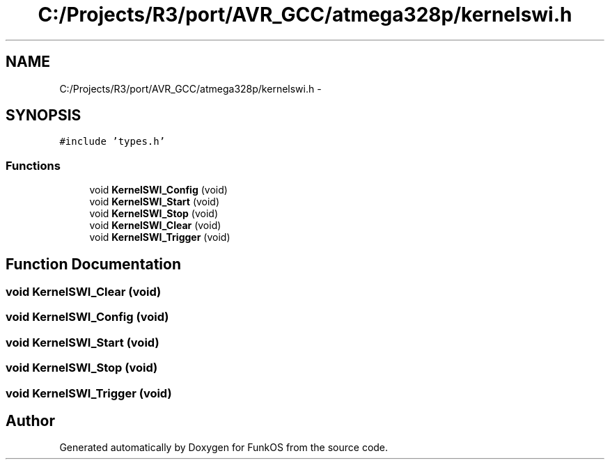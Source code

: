 .TH "C:/Projects/R3/port/AVR_GCC/atmega328p/kernelswi.h" 3 "20 Mar 2010" "Version R3" "FunkOS" \" -*- nroff -*-
.ad l
.nh
.SH NAME
C:/Projects/R3/port/AVR_GCC/atmega328p/kernelswi.h \- 
.SH SYNOPSIS
.br
.PP
\fC#include 'types.h'\fP
.br

.SS "Functions"

.in +1c
.ti -1c
.RI "void \fBKernelSWI_Config\fP (void)"
.br
.ti -1c
.RI "void \fBKernelSWI_Start\fP (void)"
.br
.ti -1c
.RI "void \fBKernelSWI_Stop\fP (void)"
.br
.ti -1c
.RI "void \fBKernelSWI_Clear\fP (void)"
.br
.ti -1c
.RI "void \fBKernelSWI_Trigger\fP (void)"
.br
.in -1c
.SH "Function Documentation"
.PP 
.SS "void KernelSWI_Clear (void)"
.SS "void KernelSWI_Config (void)"
.SS "void KernelSWI_Start (void)"
.SS "void KernelSWI_Stop (void)"
.SS "void KernelSWI_Trigger (void)"
.SH "Author"
.PP 
Generated automatically by Doxygen for FunkOS from the source code.
